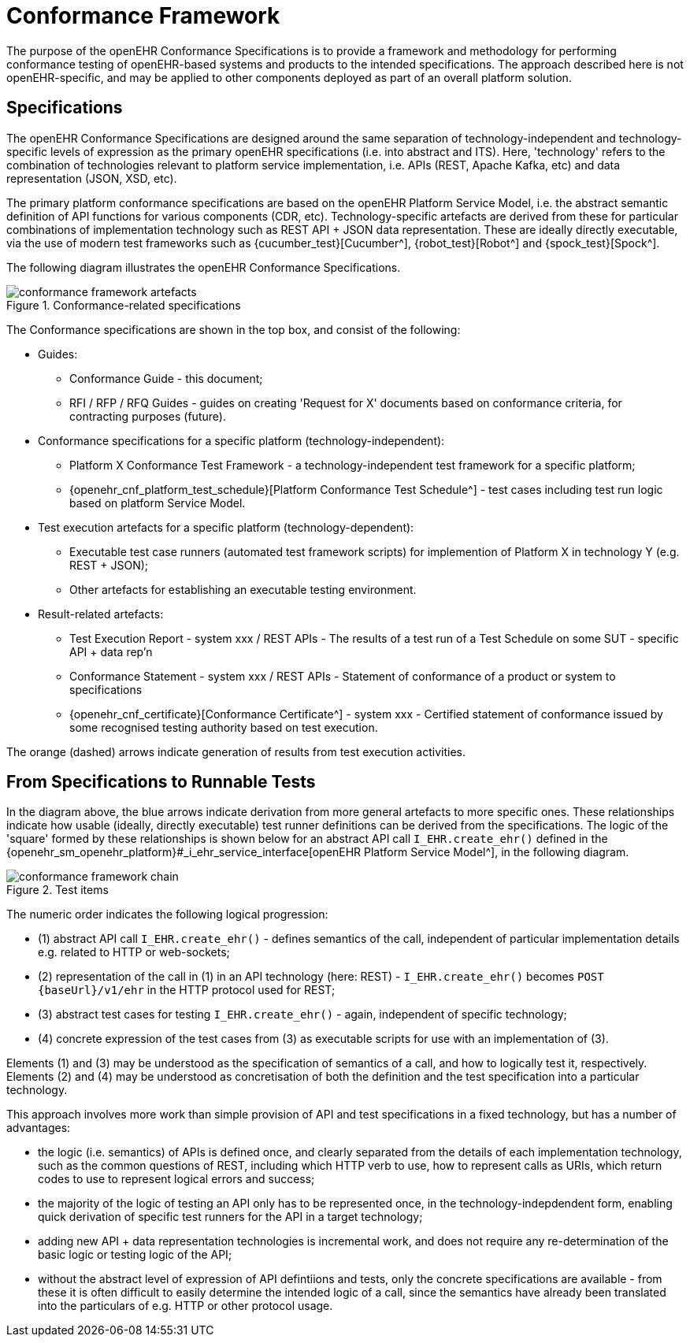 = Conformance Framework

The purpose of the openEHR Conformance Specifications is to provide a framework and methodology for performing conformance testing of openEHR-based systems and products to the intended specifications. The approach described here is not openEHR-specific, and may be applied to other components deployed as part of an overall platform solution.

== Specifications

The openEHR Conformance Specifications are designed around the same separation of technology-independent and technology-specific levels of expression as the primary openEHR specifications (i.e. into abstract and ITS). Here, 'technology' refers to the combination of technologies relevant to platform service implementation, i.e. APIs (REST, Apache Kafka, etc) and data representation (JSON, XSD, etc).

The primary platform conformance specifications are based on the openEHR Platform Service Model, i.e. the abstract semantic definition of API functions for various components (CDR, etc). Technology-specific artefacts are derived from these for particular combinations of implementation technology such as REST API + JSON data representation. These are ideally directly executable, via the use of modern test frameworks such as {cucumber_test}[Cucumber^], {robot_test}[Robot^] and {spock_test}[Spock^]. 

The following diagram illustrates the openEHR Conformance Specifications.

[.text-center]
.Conformance-related specifications
image::{diagrams_uri}/conformance_framework-artefacts.svg[id=conformance_framework-artefacts, align="center"]

The Conformance specifications are shown in the top box, and consist of the following:

* Guides:
** Conformance Guide - this document;
** RFI / RFP / RFQ Guides - guides on creating 'Request for X' documents based on conformance criteria, for contracting purposes (future).
* Conformance specifications for a specific platform (technology-independent):
** Platform X Conformance Test Framework - a technology-independent test framework for a specific platform;
** {openehr_cnf_platform_test_schedule}[Platform Conformance Test Schedule^] - test cases including test run logic based on platform Service Model.
* Test execution artefacts for a specific platform (technology-dependent):
** Executable test case runners (automated test framework scripts) for implemention of Platform X in technology Y (e.g. REST + JSON);
** Other artefacts for establishing an executable testing environment.
* Result-related artefacts:
** Test Execution Report - system xxx / REST APIs - The results of a test run of a Test Schedule on some SUT - specific API + data rep'n
** Conformance Statement - system xxx / REST APIs - Statement of conformance of a product or system to specifications
** {openehr_cnf_certificate}[Conformance Certificate^] - system xxx - Certified statement of conformance issued by some recognised testing  authority based on test execution.

The orange (dashed) arrows indicate generation of results from test execution activities.

== From Specifications to Runnable Tests

In the diagram above, the blue arrows indicate derivation from more general artefacts to more specific ones. These relationships indicate how usable (ideally, directly executable) test runner definitions can be derived from the specifications. The logic of the 'square' formed by these relationships is shown below for an abstract API call `I_EHR.create_ehr()` defined in the {openehr_sm_openehr_platform}#_i_ehr_service_interface[openEHR Platform Service Model^], in the following diagram.

[.text-center]
.Test items
image::{diagrams_uri}/conformance_framework-chain.svg[id=conformance_framework-chain, align="center"]

The numeric order indicates the following logical progression:

* (1) abstract API call `I_EHR.create_ehr()` - defines semantics of the call, independent of particular implementation details e.g. related to HTTP or web-sockets;
* (2) representation of the call in (1) in an API technology (here: REST) - `I_EHR.create_ehr()` becomes `POST {baseUrl}/v1/ehr` in the HTTP protocol used for REST;
* (3) abstract test cases for testing `I_EHR.create_ehr()` - again, independent of specific technology;
* (4) concrete expression of the test cases from (3) as executable scripts for use with an implementation of (3).

Elements (1) and (3) may be understood as the specification of semantics of a call, and how to logically test it, respectively. Elements (2) and (4) may be understood as concretisation of both the definition and the test specification into a particular technology.

This approach involves more work than simple provision of API and test specifications in a fixed technology, but has a number of advantages:

* the logic (i.e. semantics) of APIs is defined once, and clearly separated from the details of each implementation technology, such as the common questions of REST, including which HTTP verb to use, how to represent calls as URIs, which return codes to use to represent logical errors and success;
* the majority of the logic of testing an API only has to be represented once, in the technology-indepdendent form, enabling quick derivation of specific test runners for the API in a target technology;
* adding new API + data representation technologies is incremental work, and does not require any re-determination of the basic logic or testing logic of the API;
* without the abstract level of expression of API defintiions and tests, only the concrete specifications are available - from these it is often difficult to easily determine the intended logic of a call, since the semantics have already been translated into the particulars of e.g. HTTP or other protocol usage. 



